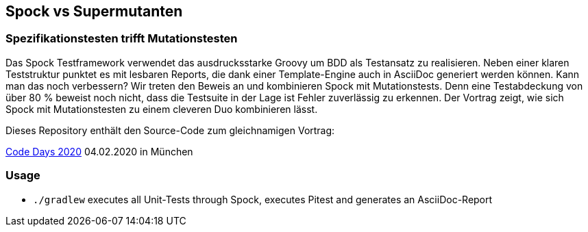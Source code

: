 == Spock vs Supermutanten
=== Spezifikationstesten trifft Mutationstesten

Das Spock Testframework verwendet das ausdrucksstarke Groovy um BDD als Testansatz zu realisieren. Neben einer klaren Teststruktur punktet es mit lesbaren Reports, die dank einer Template-Engine auch in AsciiDoc generiert werden können. Kann man das noch verbessern? Wir treten den Beweis an und kombinieren Spock mit Mutationstests. Denn eine Testabdeckung von über 80 % beweist noch nicht, dass die Testsuite in der Lage ist Fehler zuverlässig zu erkennen. Der Vortrag zeigt, wie sich Spock mit Mutationstesten zu einem cleveren Duo kombinieren lässt.

Dieses Repository enthält den Source-Code zum gleichnamigen Vortrag:

https://www.code-days.de/programm/programm-details/411/spock-vs-supermutanten-spezifikationstesten-trifft-mutationstesten/[Code Days 2020] 04.02.2020 in München

=== Usage

* `./gradlew` executes all Unit-Tests through Spock, executes Pitest and generates an AsciiDoc-Report

